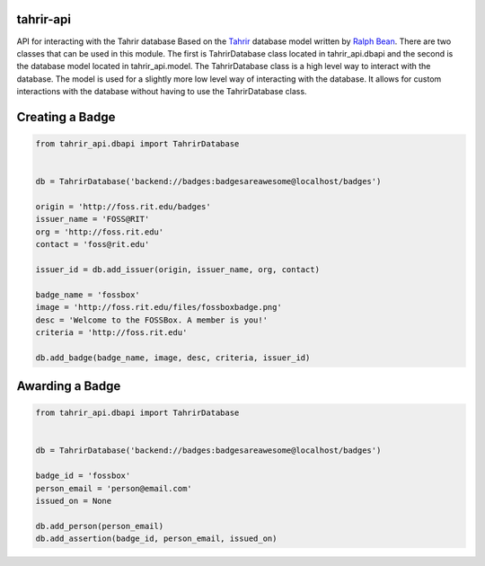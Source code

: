 tahrir-api
==========

API for interacting with the Tahrir database
Based on the `Tahrir <https://github.com/ralphbean/tahrir>`_ database model
written by `Ralph Bean <https://github.com/ralphbean>`_. There are two classes
that can be used in this module. The first is TahrirDatabase class located in
tahrir_api.dbapi and the second is the database model located in
tahrir_api.model. The TahrirDatabase class is a high level way to interact with
the database. The model is used for a slightly more low level way of interacting
with the database. It allows for custom interactions with the database without
having to use the TahrirDatabase class.


Creating a Badge
================
.. code-block:: python

    from tahrir_api.dbapi import TahrirDatabase


    db = TahrirDatabase('backend://badges:badgesareawesome@localhost/badges')

    origin = 'http://foss.rit.edu/badges'
    issuer_name = 'FOSS@RIT'
    org = 'http://foss.rit.edu'
    contact = 'foss@rit.edu'

    issuer_id = db.add_issuer(origin, issuer_name, org, contact)

    badge_name = 'fossbox'
    image = 'http://foss.rit.edu/files/fossboxbadge.png'
    desc = 'Welcome to the FOSSBox. A member is you!'
    criteria = 'http://foss.rit.edu'

    db.add_badge(badge_name, image, desc, criteria, issuer_id)


Awarding a Badge
================

.. code-block:: python

    from tahrir_api.dbapi import TahrirDatabase


    db = TahrirDatabase('backend://badges:badgesareawesome@localhost/badges')

    badge_id = 'fossbox'
    person_email = 'person@email.com'
    issued_on = None

    db.add_person(person_email)
    db.add_assertion(badge_id, person_email, issued_on)
